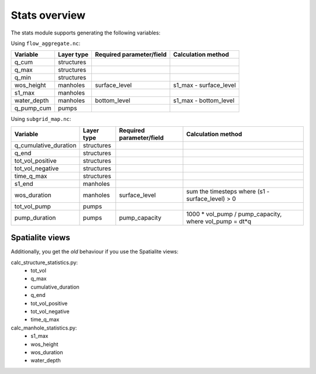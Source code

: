 Stats overview
==============

The stats module supports generating the following variables:

Using ``flow_aggregate.nc``:

================  ============== =========================== ==============================
Variable          Layer type     Required parameter/field    Calculation method
================  ============== =========================== ==============================
q_cum             structures
q_max             structures
q_min             structures
wos_height        manholes       surface_level               s1_max - surface_level
s1_max            manholes
water_depth       manholes       bottom_level                s1_max - bottom_level
q_pump_cum        pumps
================  ============== =========================== ==============================


Using ``subgrid_map.nc``:

=======================  ============== ============================= =======================================================
Variable                 Layer type     Required parameter/field      Calculation method
=======================  ============== ============================= =======================================================
q_cumulative_duration    structures
q_end                    structures
tot_vol_positive         structures
tot_vol_negative         structures
time_q_max               structures
s1_end                   manholes
wos_duration             manholes       surface_level                 sum the timesteps where (s1 - surface_level) > 0
tot_vol_pump             pumps
pump_duration            pumps          pump_capacity                 1000 * vol_pump / pump_capacity, where vol_pump = dt*q
=======================  ============== ============================= =======================================================


Spatialite views
----------------

Additionally, you get the *old* behaviour if you use the Spatialite views:

calc_structure_statistics.py:
    - tot_vol
    - q_max
    - cumulative_duration
    - q_end
    - tot_vol_positive
    - tot_vol_negative
    - time_q_max

calc_manhole_statistics.py:
    - s1_max
    - wos_height
    - wos_duration
    - water_depth
